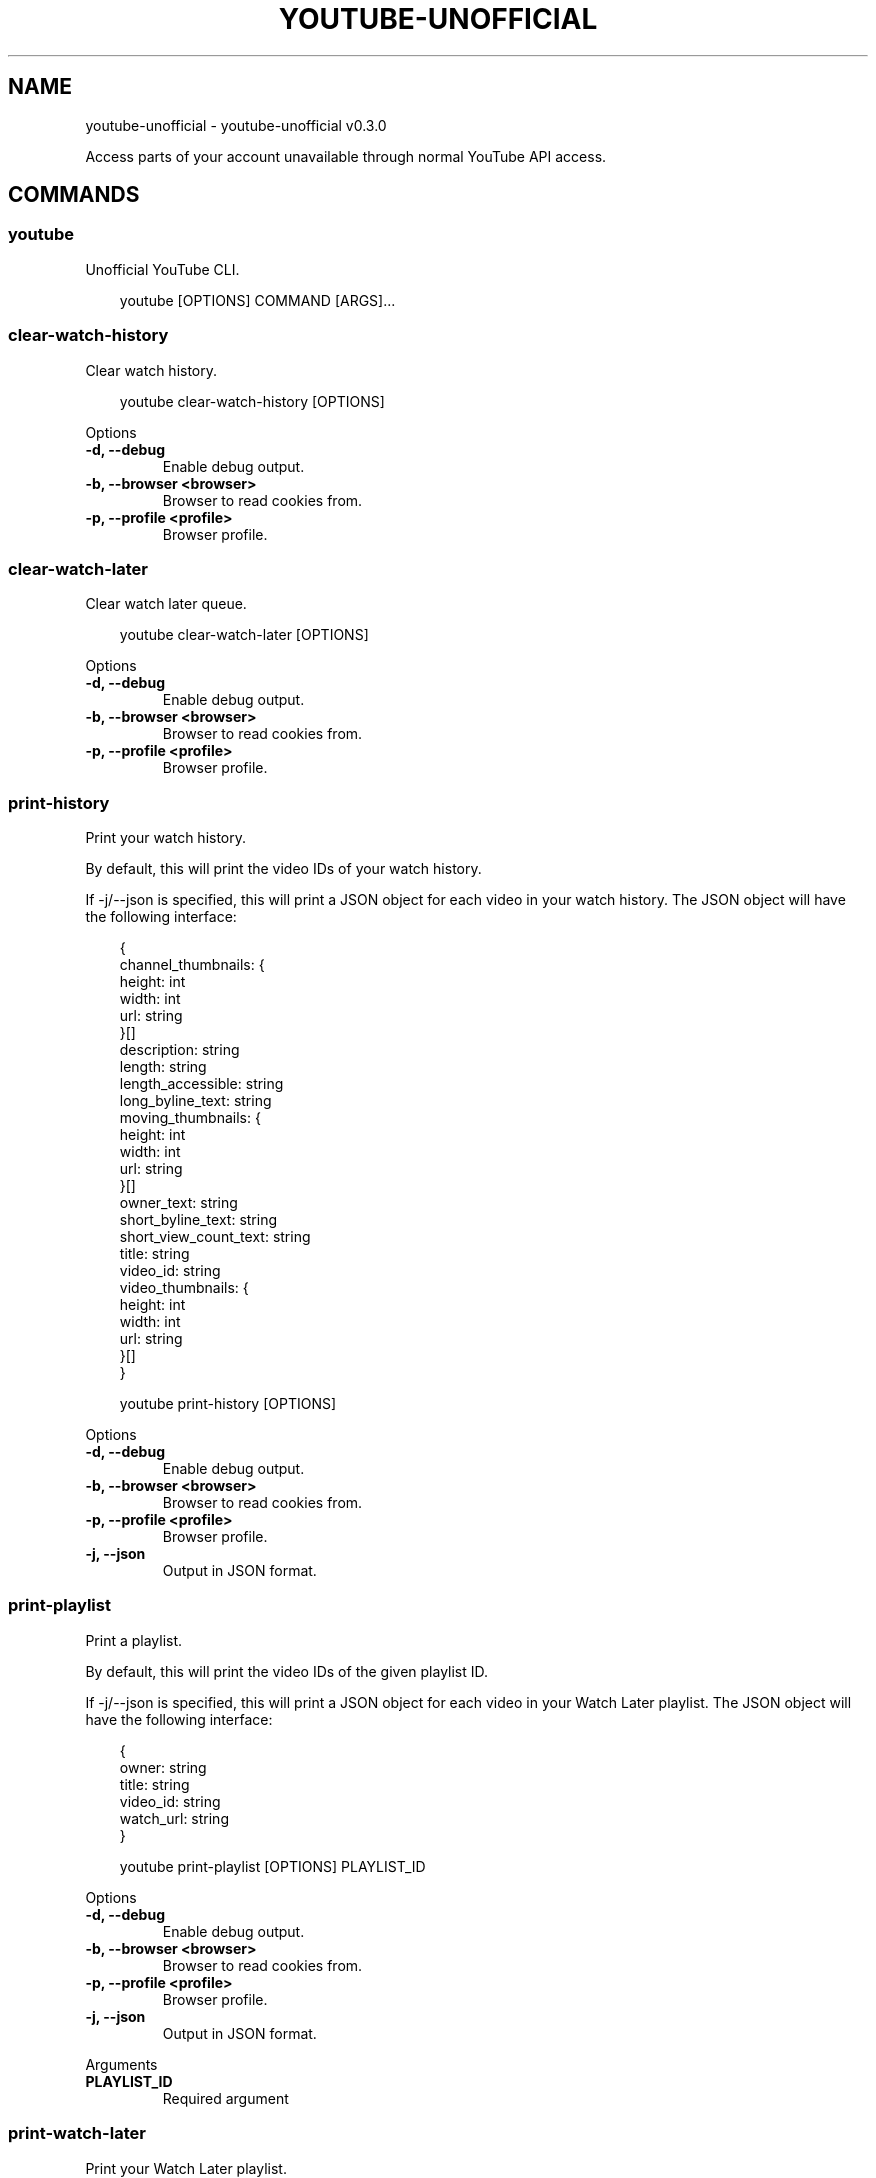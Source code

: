 .\" Man page generated from reStructuredText.
.
.
.nr rst2man-indent-level 0
.
.de1 rstReportMargin
\\$1 \\n[an-margin]
level \\n[rst2man-indent-level]
level margin: \\n[rst2man-indent\\n[rst2man-indent-level]]
-
\\n[rst2man-indent0]
\\n[rst2man-indent1]
\\n[rst2man-indent2]
..
.de1 INDENT
.\" .rstReportMargin pre:
. RS \\$1
. nr rst2man-indent\\n[rst2man-indent-level] \\n[an-margin]
. nr rst2man-indent-level +1
.\" .rstReportMargin post:
..
.de UNINDENT
. RE
.\" indent \\n[an-margin]
.\" old: \\n[rst2man-indent\\n[rst2man-indent-level]]
.nr rst2man-indent-level -1
.\" new: \\n[rst2man-indent\\n[rst2man-indent-level]]
.in \\n[rst2man-indent\\n[rst2man-indent-level]]u
..
.TH "YOUTUBE-UNOFFICIAL" "1" "Aug 27, 2025" "0.3.0" "youtube-unofficial"
.SH NAME
youtube-unofficial \- youtube-unofficial v0.3.0
.sp
Access parts of your account unavailable through normal YouTube API access.
.SH COMMANDS
.SS youtube
.sp
Unofficial YouTube CLI.
.INDENT 0.0
.INDENT 3.5
.sp
.EX
youtube [OPTIONS] COMMAND [ARGS]...
.EE
.UNINDENT
.UNINDENT
.SS clear\-watch\-history
.sp
Clear watch history.
.INDENT 0.0
.INDENT 3.5
.sp
.EX
youtube clear\-watch\-history [OPTIONS]
.EE
.UNINDENT
.UNINDENT
.sp
Options
.INDENT 0.0
.TP
.B \-d, \-\-debug
Enable debug output.
.UNINDENT
.INDENT 0.0
.TP
.B \-b, \-\-browser <browser>
Browser to read cookies from.
.UNINDENT
.INDENT 0.0
.TP
.B \-p, \-\-profile <profile>
Browser profile.
.UNINDENT
.SS clear\-watch\-later
.sp
Clear watch later queue.
.INDENT 0.0
.INDENT 3.5
.sp
.EX
youtube clear\-watch\-later [OPTIONS]
.EE
.UNINDENT
.UNINDENT
.sp
Options
.INDENT 0.0
.TP
.B \-d, \-\-debug
Enable debug output.
.UNINDENT
.INDENT 0.0
.TP
.B \-b, \-\-browser <browser>
Browser to read cookies from.
.UNINDENT
.INDENT 0.0
.TP
.B \-p, \-\-profile <profile>
Browser profile.
.UNINDENT
.SS print\-history
.sp
Print your watch history.
.sp
By default, this will print the video IDs of your watch history.
.sp
If \-j/\-\-json is specified, this will print a JSON object for each video in your watch
history. The JSON object will have the following interface:
.INDENT 0.0
.INDENT 3.5
.sp
.EX
{
    channel_thumbnails: {
        height: int
        width: int
        url: string
    }[]
    description: string
    length: string
    length_accessible: string
    long_byline_text: string
    moving_thumbnails: {
        height: int
        width: int
        url: string
    }[]
    owner_text: string
    short_byline_text: string
    short_view_count_text: string
    title: string
    video_id: string
    video_thumbnails: {
        height: int
        width: int
        url: string
    }[]
 }
.EE
.UNINDENT
.UNINDENT
.INDENT 0.0
.INDENT 3.5
.sp
.EX
youtube print\-history [OPTIONS]
.EE
.UNINDENT
.UNINDENT
.sp
Options
.INDENT 0.0
.TP
.B \-d, \-\-debug
Enable debug output.
.UNINDENT
.INDENT 0.0
.TP
.B \-b, \-\-browser <browser>
Browser to read cookies from.
.UNINDENT
.INDENT 0.0
.TP
.B \-p, \-\-profile <profile>
Browser profile.
.UNINDENT
.INDENT 0.0
.TP
.B \-j, \-\-json
Output in JSON format.
.UNINDENT
.SS print\-playlist
.sp
Print a playlist.
.sp
By default, this will print the video IDs of the given playlist ID.
.sp
If \-j/\-\-json is specified, this will print a JSON object for each video in your Watch Later
playlist. The JSON object will have the following interface:
.INDENT 0.0
.INDENT 3.5
.sp
.EX
{
    owner: string
    title: string
    video_id: string
    watch_url: string
}
.EE
.UNINDENT
.UNINDENT
.INDENT 0.0
.INDENT 3.5
.sp
.EX
youtube print\-playlist [OPTIONS] PLAYLIST_ID
.EE
.UNINDENT
.UNINDENT
.sp
Options
.INDENT 0.0
.TP
.B \-d, \-\-debug
Enable debug output.
.UNINDENT
.INDENT 0.0
.TP
.B \-b, \-\-browser <browser>
Browser to read cookies from.
.UNINDENT
.INDENT 0.0
.TP
.B \-p, \-\-profile <profile>
Browser profile.
.UNINDENT
.INDENT 0.0
.TP
.B \-j, \-\-json
Output in JSON format.
.UNINDENT
.sp
Arguments
.INDENT 0.0
.TP
.B PLAYLIST_ID
Required argument
.UNINDENT
.SS print\-watch\-later
.sp
Print your Watch Later playlist.
.sp
By default, this will print the video IDs of your Watch Later playlist.
.sp
If \-j/\-\-json is specified, this will print a JSON object for each video in your Watch Later
playlist. The JSON object will have the following interface:
.INDENT 0.0
.INDENT 3.5
.sp
.EX
{
    owner: string
    title: string
    video_id: string
    watch_url: string
}
.EE
.UNINDENT
.UNINDENT
.INDENT 0.0
.INDENT 3.5
.sp
.EX
youtube print\-watch\-later [OPTIONS]
.EE
.UNINDENT
.UNINDENT
.sp
Options
.INDENT 0.0
.TP
.B \-d, \-\-debug
Enable debug output.
.UNINDENT
.INDENT 0.0
.TP
.B \-b, \-\-browser <browser>
Browser to read cookies from.
.UNINDENT
.INDENT 0.0
.TP
.B \-p, \-\-profile <profile>
Browser profile.
.UNINDENT
.INDENT 0.0
.TP
.B \-j, \-\-json
Output in JSON format.
.UNINDENT
.SS remove\-history\-entries
.sp
Remove videos from Watch History.
.INDENT 0.0
.INDENT 3.5
.sp
.EX
youtube remove\-history\-entries [OPTIONS] [VIDEO_IDS]...
.EE
.UNINDENT
.UNINDENT
.sp
Options
.INDENT 0.0
.TP
.B \-d, \-\-debug
Enable debug output.
.UNINDENT
.INDENT 0.0
.TP
.B \-b, \-\-browser <browser>
Browser to read cookies from.
.UNINDENT
.INDENT 0.0
.TP
.B \-p, \-\-profile <profile>
Browser profile.
.UNINDENT
.sp
Arguments
.INDENT 0.0
.TP
.B VIDEO_IDS
Optional argument(s)
.UNINDENT
.SS remove\-video\-id
.sp
Remove videos from a playlist.
.INDENT 0.0
.INDENT 3.5
.sp
.EX
youtube remove\-video\-id [OPTIONS] PLAYLIST_ID [VIDEO_IDS]...
.EE
.UNINDENT
.UNINDENT
.sp
Options
.INDENT 0.0
.TP
.B \-d, \-\-debug
Enable debug output.
.UNINDENT
.INDENT 0.0
.TP
.B \-b, \-\-browser <browser>
Browser to read cookies from.
.UNINDENT
.INDENT 0.0
.TP
.B \-p, \-\-profile <profile>
Browser profile.
.UNINDENT
.sp
Arguments
.INDENT 0.0
.TP
.B PLAYLIST_ID
Required argument
.UNINDENT
.INDENT 0.0
.TP
.B VIDEO_IDS
Optional argument(s)
.UNINDENT
.SS remove\-watch\-later\-video\-id
.sp
Remove videos from your Watch Later queue.
.INDENT 0.0
.INDENT 3.5
.sp
.EX
youtube remove\-watch\-later\-video\-id [OPTIONS] [VIDEO_IDS]...
.EE
.UNINDENT
.UNINDENT
.sp
Options
.INDENT 0.0
.TP
.B \-d, \-\-debug
Enable debug output.
.UNINDENT
.INDENT 0.0
.TP
.B \-b, \-\-browser <browser>
Browser to read cookies from.
.UNINDENT
.INDENT 0.0
.TP
.B \-p, \-\-profile <profile>
Browser profile.
.UNINDENT
.sp
Arguments
.INDENT 0.0
.TP
.B VIDEO_IDS
Optional argument(s)
.UNINDENT
.SS toggle\-watch\-history
.sp
Disable or enable watch history.
.INDENT 0.0
.INDENT 3.5
.sp
.EX
youtube toggle\-watch\-history [OPTIONS]
.EE
.UNINDENT
.UNINDENT
.sp
Options
.INDENT 0.0
.TP
.B \-d, \-\-debug
Enable debug output.
.UNINDENT
.INDENT 0.0
.TP
.B \-b, \-\-browser <browser>
Browser to read cookies from.
.UNINDENT
.INDENT 0.0
.TP
.B \-p, \-\-profile <profile>
Browser profile.
.UNINDENT
.SH AUTHOR
Andrew Udvare <audvare@gmail.com>
.SH COPYRIGHT
2025
.\" Generated by docutils manpage writer.
.

